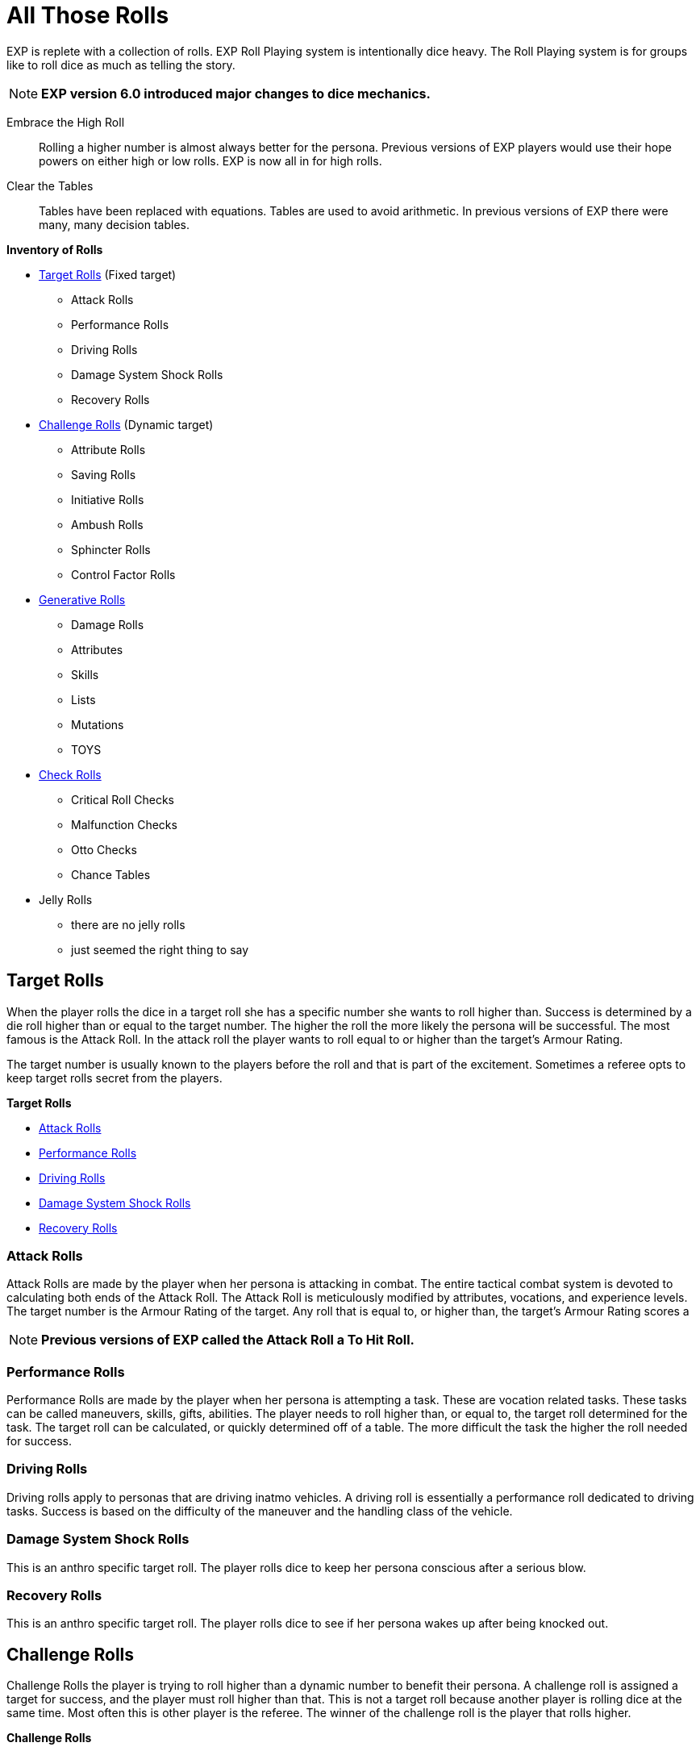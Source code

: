 = All Those Rolls

EXP is replete with a collection of rolls.
EXP Roll Playing system is intentionally dice heavy. 
The Roll Playing system is for groups like to roll dice as much as telling the story.

NOTE: *EXP version 6.0 introduced major changes to dice mechanics.*

Embrace the High Roll::
Rolling a higher number is almost always better for the persona.
Previous versions of EXP players would use their hope powers on either high or low rolls.
EXP is now all in for high rolls.

Clear the Tables::
Tables have been replaced with equations.
Tables are used to avoid arithmetic. 
In previous versions of EXP there were many, many decision tables.


.*Inventory of Rolls*
* <<_target_rolls,Target Rolls>> (Fixed target)
** Attack Rolls
** Performance Rolls
** Driving Rolls
** Damage System Shock Rolls
** Recovery Rolls

* <<_challenge_rolls,Challenge Rolls>> (Dynamic target)
** Attribute Rolls
** Saving Rolls
** Initiative Rolls
** Ambush Rolls
** Sphincter Rolls
** Control Factor Rolls

* <<_generative_rolls,Generative Rolls>>
** Damage Rolls
** Attributes
** Skills
** Lists
** Mutations
** TOYS

* <<_check_rolls,Check Rolls>>
** Critical Roll Checks
** Malfunction Checks
** Otto Checks
** Chance Tables

* Jelly Rolls
** there are no jelly rolls
** just seemed the right thing to say

== Target Rolls
When the player rolls the dice in a target roll she has a specific number she wants to roll higher than.
Success is determined by a die roll higher than or equal to the target number. 
The higher the roll the more likely the persona will be successful.
The most famous is the Attack Roll.
In the attack roll the player wants to roll equal to or higher than the target's Armour Rating.

The target number is usually known to the players before the roll and that is part of the excitement.
Sometimes a referee opts to keep target rolls secret from the players. 

.*Target Rolls*
* xref:CH27_Tactical_Combat.adoc[Attack Rolls]
* xref:CH14_Performance_Tables.adoc[Performance Rolls]
* xref:CH17_Driving.adoc[Driving Rolls]
* xref:i-persona_creation:CH03_AttributesCON.adoc[Damage System Shock Rolls]
* xref:i-persona_creation:CH03_AttributesCON.adoc[Recovery Rolls]

=== Attack Rolls
Attack Rolls are made by the player when her persona is attacking in combat.
The entire tactical combat system is devoted to calculating both ends of the Attack Roll.
The Attack Roll is meticulously modified by attributes, vocations, and experience levels.
The target number is the Armour Rating of the target.
Any roll that is equal to, or higher than, the target's Armour Rating scores a  

NOTE: *Previous versions of EXP called the Attack Roll a To Hit Roll.*

=== Performance Rolls
Performance Rolls are made by the player when her persona is attempting a task.
These are vocation related tasks.
These tasks can be called maneuvers, skills, gifts, abilities. 
The player needs to roll higher than, or equal to, the target roll determined for the task.
The target roll can be calculated, or quickly determined off of a table. 
The more difficult the task the higher the roll needed for success.

=== Driving Rolls
Driving rolls apply to personas that are driving inatmo vehicles. 
A driving roll is essentially a performance roll dedicated to driving tasks.
Success is based on the difficulty of the maneuver and the handling class of the vehicle.
 
=== Damage System Shock Rolls
This is an anthro specific target roll.
The player rolls dice to keep her persona conscious after a serious blow.

=== Recovery Rolls
This is an anthro specific target roll.
The player rolls dice to see if  her persona wakes up after being knocked out.

== Challenge Rolls
Challenge Rolls the player is trying to roll higher than a dynamic number to benefit their persona.
A challenge roll is assigned a target for success, and the player must roll higher than that.
This is not a target roll because another player is rolling dice at the same time.
Most often this is other player is the referee.
The winner of the challenge roll is the player that rolls higher. 

.*Challenge Rolls*
*  xref:CH16_Special_Rolls_Attributes.adoc[Attribute Rolls]
* xref:CH16_Special_Rolls_Saves.adoc[Saving Rolls]
* xref:CH33_Initiative.adoc[Initiative Rolls]
* xref:CH34_Ambush.adoc[Ambush Rolls]
* xref:CH16_Special_Rolls_Asshole.adoc[Sphincter Rolls]
* xref:i-persona_creation:CH05_Robots_Z_CF.adoc[Control Factor Rolls]

=== Attribute Rolls
These are the most famous and important of all the challenge rolls.
An attribute roll involves the player using a specific attribute in a challenge.
For example, two personas arm wrestling would use PSTR attributes for the Attribute Roll.
If two personas are trying to out charm each other CHA attributes could be used for the challenge.

When the players make equal attribute rolls that would be a tie. 
Unless a decision must be made a Attribute Challenge tie is just that.

=== Saving Rolls
Saving rolls are attribute rolls where the player must roll higher than dangerous non-entity.
Saving throws usually involve a specific attribute versus an attack like poison or radiation.
The player must roll as high as possible to avoid being injured by the attack.
A Saving Roll versus poison would have the personas CON challenged by a poison intensity.
The poison intensity can be a fixed target or a target rolled by the referee.

NOTE: *Previous versions of EXP called the Saving Roll a Saving Throw.*

=== Initiative Rolls
Initiative Rolls are very specialized DEX challenges used to determine action order in tactical combat.
The higher the player's roll the better the persona is positioned for that combat unit.

=== Ambush Rolls
Ambush Rolls are very specialized AWE challenges used to see how the persona reacts to an ambush.
The higher the roll the more more likely the persona will be able to defend themselves in combat.

=== Sphincter Rolls
Sphincter Rolls are the last line of decision making when players cannot agree.
The Sphincter Roll is a luck challenge roll between two players. 
Usually the player competes with the referee when making a Sphincter Roll.
The roll is made to help with decisions that the referee cannot possibly have prepared for.
If the player rolls higher than the referee the decision falls in favour of the player.

NOTE: *A Sphincter Roll was previously called Sphincter Dice. Which was previously called Asshole Dice.*

=== Control Factor Roll
The control factor roll is a challenge roll specific to the family of robots.
It is called on when the persona is going against it's baked in programming.
The challenge is between the robot's INT and the depth of the violation of programming.
The player needs to roll high to stay in control of her robot persona.

== Generative Rolls
Generative rolls have no target an no competitive aspect to them.
A generative roll gives a result that is descriptive of an event or item.
Generative rolls do not predict immediate success or failure for the persona.
Some generative rolls are extremely important to the player's persona.
For example a damage roll and attribute rolls are considered generative. 

* xref:i-persona_creation:CH03_Attributes.adoc[Attributes]
* Descriptors
* List Rolls
** Skills
** Mutations
** TOYS
* Damage Rolls

=== Attribute Generation Rolls
When the player is creating her persona each attribute is assigned a value. 
These rolls are important in that they define the species, vocation and physiology of the persona.
However they are purely generative. 
The persona does not succeed or fail based on the rolls and they help create the persona.

=== Descriptors
Descriptors are the classic generative die roll.
They are typically rolled once and recorded on the persona record sheet.
Descriptions have no outcome for the persona other than generating a description.
For example alien and robot appearances are randomly rolled. 
Their appearance is completely neutral to the persona.

Some descriptors impact performance of the persona.
For example robot and alien wate impacts the damage they inflict.

=== List Rolls
The player will often find themselves generating something completely random from a list.
They are typically rolled once and recorded on the persona record sheet.
These tables infuse randomness and ensure rarity of powerful things.

The most famous list rolls include: mutation tables, skill tables, and the Technological Object Yields System.
List rolls do not immediately put the persona at risk, but can have a long term impact.

=== Chance Tables
These are weird tables limited to inatmo and exatmo vehicle generation.
They are tables where the player makes percent chance checks to see if peripherals or defences are made.
Technically it is a generative roll, but players always want the peripherals.
Also the chance table is pure percent chance and a low roll indicates success. 
Chance tables are the only rolls left where players want to roll low for success.

=== Damage Rolls
Damage rolls are generative rolls that indirectly benefit the persona when the player rolls high.


== Roll Checks
Roll checks are not rolls of the dice.
A Roll Check indicates an event that occurs within another roll.
For example, an attack roll can generate a critical success with a specific number.
If a players rolls 1000 on an Attack Roll this roll becomes a critical roll.
While the player does not intend to make a critical roll one is indicated by checking for the 1000.

* Critical Roll Checks
* Malfunction Checks
* Otto Checks

=== Critical Checks
Critical Checks indicate natural die rolls that generate the die's maximum or minimum score.
Natural indicates that the value was generated without adjustments.
Natural rolls can also be called raw rolls.
Critical rolls only apply to target rolls.
For example, there is no critical roll on a generative roll that is creating a description.
However a nature 1000 on an attack roll is an exciting thing indeed.

NOTE:*Critical Checks were previously called Extreme Rolls and Critical Rolls and Critical Hits.*

=== Malfunction Checks
Malfunction Checks are only employed when a player rolls low when using a powered weapon.
Some guns jam or explode accidentally.
This is indicated by a low Attack Roll.
Every weapon has it's own malfunction check. 

=== Otto Check
These are the equivalent of critical rolls for Performance Rolls.
If a player has no chance of making a successful Performance Roll there is a chance of success.
If a player has no chance of failing a successful Performance Roll there is a chance of failure.
The Otto Check is a second chance offered to players that are willing to role play for good luck.



